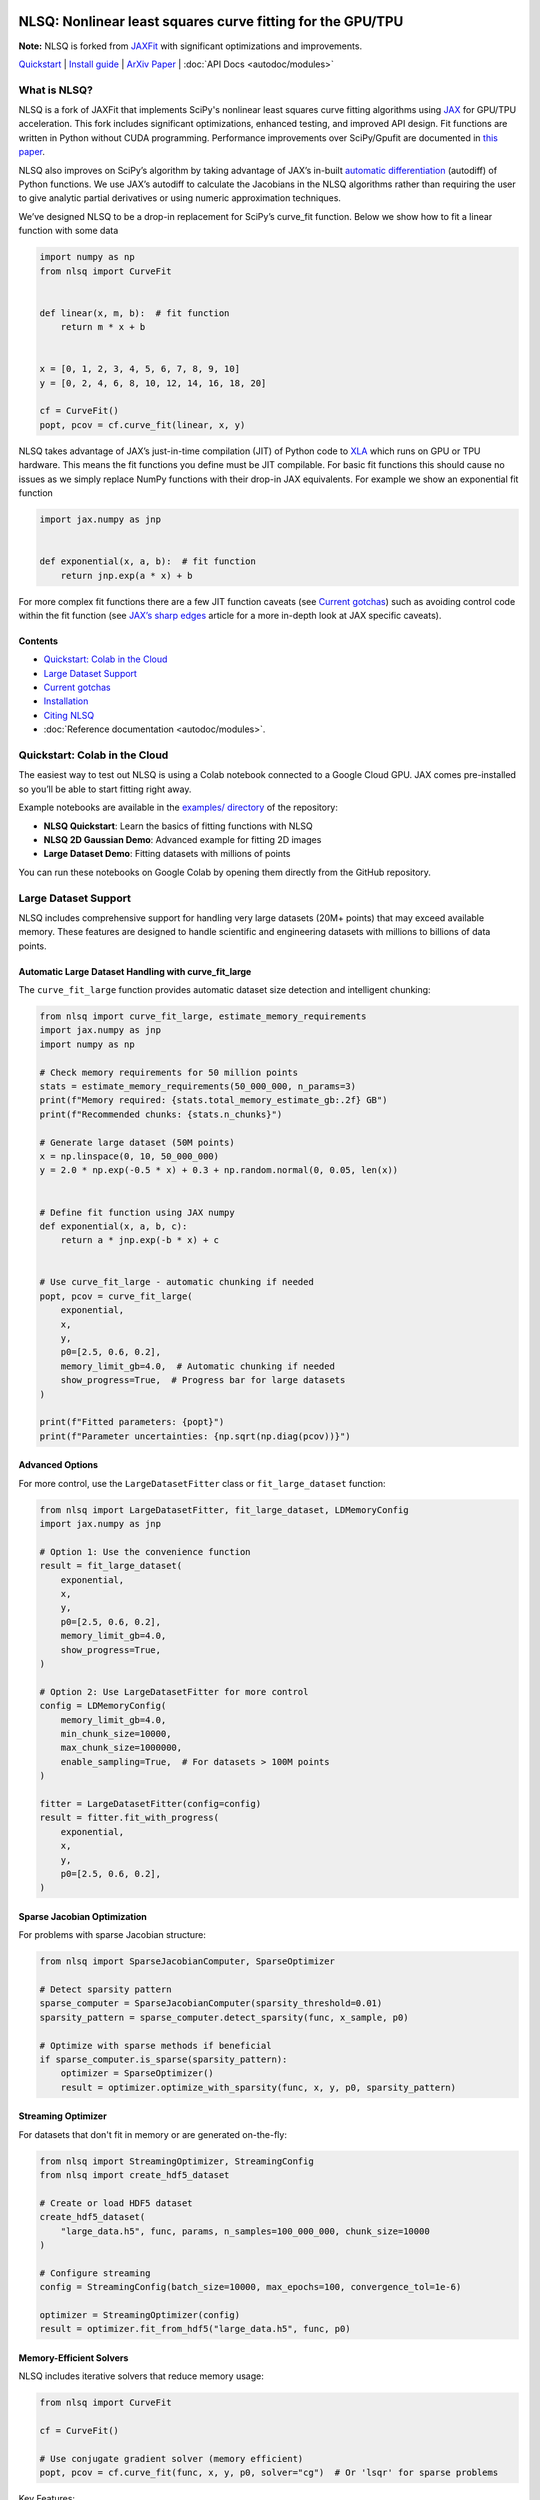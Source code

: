 .. figure:: images/NLSQ_logo.png

NLSQ: Nonlinear least squares curve fitting for the GPU/TPU
=============================================================

**Note:** NLSQ is forked from `JAXFit <https://github.com/Dipolar-Quantum-Gases/JAXFit>`__ with significant optimizations and improvements.

`Quickstart <#quickstart-colab-in-the-cloud>`__ \| `Install
guide <#installation>`__ \| `ArXiv
Paper <https://doi.org/10.48550/arXiv.2208.12187>`__ \| :doc:`API Docs <autodoc/modules>`

What is NLSQ?
---------------

NLSQ is a fork of JAXFit that implements SciPy's nonlinear least squares
curve fitting algorithms using
`JAX <https://jax.readthedocs.io/en/latest/notebooks/quickstart.html>`__
for GPU/TPU acceleration. This fork includes significant optimizations,
enhanced testing, and improved API design. Fit functions are written
in Python without CUDA programming. Performance improvements over
SciPy/Gpufit are documented in
`this paper <https://doi.org/10.48550/arXiv.2208.12187>`__.

NLSQ also improves on SciPy’s algorithm by taking advantage of JAX’s
in-built `automatic
differentiation <https://jax.readthedocs.io/en/latest/notebooks/autodiff_cookbook.html>`__
(autodiff) of Python functions. We use JAX’s autodiff to calculate the
Jacobians in the NLSQ algorithms rather than requiring the user to give
analytic partial derivatives or using numeric approximation techniques.

We’ve designed NLSQ to be a drop-in replacement for SciPy’s curve_fit
function. Below we show how to fit a linear function with some data

.. code:: python

   import numpy as np
   from nlsq import CurveFit


   def linear(x, m, b):  # fit function
       return m * x + b


   x = [0, 1, 2, 3, 4, 5, 6, 7, 8, 9, 10]
   y = [0, 2, 4, 6, 8, 10, 12, 14, 16, 18, 20]

   cf = CurveFit()
   popt, pcov = cf.curve_fit(linear, x, y)

NLSQ takes advantage of JAX’s just-in-time compilation (JIT) of Python
code to `XLA <https://www.tensorflow.org/xla>`__ which runs on GPU or
TPU hardware. This means the fit functions you define must be JIT
compilable. For basic fit functions this should cause no issues as we
simply replace NumPy functions with their drop-in JAX equivalents. For
example we show an exponential fit function

.. code:: python

   import jax.numpy as jnp


   def exponential(x, a, b):  # fit function
       return jnp.exp(a * x) + b

For more complex fit functions there are a few JIT function caveats (see
`Current gotchas <#current-gotchas>`__) such as avoiding control code
within the fit function (see `JAX’s sharp
edges <https://jax.readthedocs.io/en/latest/notebooks/Common_Gotchas_in_JAX.html>`__
article for a more in-depth look at JAX specific caveats).

Contents
~~~~~~~~

-  `Quickstart: Colab in the Cloud <#quickstart-colab-in-the-cloud>`__
-  `Large Dataset Support <#large-dataset-support>`__
-  `Current gotchas <#current-gotchas>`__
-  `Installation <#installation>`__
-  `Citing NLSQ <#citing-nlsq>`__
-  :doc:`Reference documentation <autodoc/modules>`.

Quickstart: Colab in the Cloud
------------------------------

The easiest way to test out NLSQ is using a Colab notebook connected
to a Google Cloud GPU. JAX comes pre-installed so you’ll be able to
start fitting right away.

Example notebooks are available in the `examples/ directory <https://github.com/imewei/NLSQ/tree/main/examples>`__ of the repository:

- **NLSQ Quickstart**: Learn the basics of fitting functions with NLSQ
- **NLSQ 2D Gaussian Demo**: Advanced example for fitting 2D images
- **Large Dataset Demo**: Fitting datasets with millions of points

You can run these notebooks on Google Colab by opening them directly from the GitHub repository.

Large Dataset Support
---------------------

NLSQ includes comprehensive support for handling very large datasets (20M+ points) that may exceed available memory. These features are designed to handle scientific and engineering datasets with millions to billions of data points.

Automatic Large Dataset Handling with curve_fit_large
~~~~~~~~~~~~~~~~~~~~~~~~~~~~~~~~~~~~~~~~~~~~~~~~~~~~~

The ``curve_fit_large`` function provides automatic dataset size detection and intelligent chunking:

.. code:: python

   from nlsq import curve_fit_large, estimate_memory_requirements
   import jax.numpy as jnp
   import numpy as np

   # Check memory requirements for 50 million points
   stats = estimate_memory_requirements(50_000_000, n_params=3)
   print(f"Memory required: {stats.total_memory_estimate_gb:.2f} GB")
   print(f"Recommended chunks: {stats.n_chunks}")

   # Generate large dataset (50M points)
   x = np.linspace(0, 10, 50_000_000)
   y = 2.0 * np.exp(-0.5 * x) + 0.3 + np.random.normal(0, 0.05, len(x))


   # Define fit function using JAX numpy
   def exponential(x, a, b, c):
       return a * jnp.exp(-b * x) + c


   # Use curve_fit_large - automatic chunking if needed
   popt, pcov = curve_fit_large(
       exponential,
       x,
       y,
       p0=[2.5, 0.6, 0.2],
       memory_limit_gb=4.0,  # Automatic chunking if needed
       show_progress=True,  # Progress bar for large datasets
   )

   print(f"Fitted parameters: {popt}")
   print(f"Parameter uncertainties: {np.sqrt(np.diag(pcov))}")

Advanced Options
~~~~~~~~~~~~~~~~

For more control, use the ``LargeDatasetFitter`` class or ``fit_large_dataset`` function:

.. code:: python

   from nlsq import LargeDatasetFitter, fit_large_dataset, LDMemoryConfig
   import jax.numpy as jnp

   # Option 1: Use the convenience function
   result = fit_large_dataset(
       exponential,
       x,
       y,
       p0=[2.5, 0.6, 0.2],
       memory_limit_gb=4.0,
       show_progress=True,
   )

   # Option 2: Use LargeDatasetFitter for more control
   config = LDMemoryConfig(
       memory_limit_gb=4.0,
       min_chunk_size=10000,
       max_chunk_size=1000000,
       enable_sampling=True,  # For datasets > 100M points
   )

   fitter = LargeDatasetFitter(config=config)
   result = fitter.fit_with_progress(
       exponential,
       x,
       y,
       p0=[2.5, 0.6, 0.2],
   )

Sparse Jacobian Optimization
~~~~~~~~~~~~~~~~~~~~~~~~~~~~

For problems with sparse Jacobian structure:

.. code:: python

   from nlsq import SparseJacobianComputer, SparseOptimizer

   # Detect sparsity pattern
   sparse_computer = SparseJacobianComputer(sparsity_threshold=0.01)
   sparsity_pattern = sparse_computer.detect_sparsity(func, x_sample, p0)

   # Optimize with sparse methods if beneficial
   if sparse_computer.is_sparse(sparsity_pattern):
       optimizer = SparseOptimizer()
       result = optimizer.optimize_with_sparsity(func, x, y, p0, sparsity_pattern)

Streaming Optimizer
~~~~~~~~~~~~~~~~~~~

For datasets that don't fit in memory or are generated on-the-fly:

.. code:: python

   from nlsq import StreamingOptimizer, StreamingConfig
   from nlsq import create_hdf5_dataset

   # Create or load HDF5 dataset
   create_hdf5_dataset(
       "large_data.h5", func, params, n_samples=100_000_000, chunk_size=10000
   )

   # Configure streaming
   config = StreamingConfig(batch_size=10000, max_epochs=100, convergence_tol=1e-6)

   optimizer = StreamingOptimizer(config)
   result = optimizer.fit_from_hdf5("large_data.h5", func, p0)

Memory-Efficient Solvers
~~~~~~~~~~~~~~~~~~~~~~~~

NLSQ includes iterative solvers that reduce memory usage:

.. code:: python

   from nlsq import CurveFit

   cf = CurveFit()

   # Use conjugate gradient solver (memory efficient)
   popt, pcov = cf.curve_fit(func, x, y, p0, solver="cg")  # Or 'lsqr' for sparse problems

Key Features:

- **Automatic Size Detection**: ``curve_fit_large`` automatically switches between standard and chunked fitting
- **Intelligent Chunking**: Improved algorithm with <1% error for well-conditioned problems
- **JAX Tracing Support**: Compatible with functions having 15+ parameters
- **Memory Estimation**: Predict memory requirements before fitting
- **Progress Reporting**: Real-time progress for long-running fits
- **Sparse Optimization**: Exploits sparsity in Jacobian matrices
- **Streaming Support**: Process data that doesn't fit in memory
- **HDF5 Integration**: Work with datasets stored on disk
- **Iterative Solvers**: CG and LSQR solvers for reduced memory footprint
- **Adaptive Convergence**: Early stopping when parameters stabilize

For detailed information, see the :doc:`Large Dataset Guide <large_dataset_guide>` and :doc:`API documentation <autodoc/modules>`.

Current gotchas
---------------

Full disclosure we’ve copied most of this from the `JAX
repo <https://github.com/google/jax#current-gotchas>`__, but NLSQ
inherits JAX’s idiosyncrasies and so the “gotchas” are mostly the same.

Double precision required
~~~~~~~~~~~~~~~~~~~~~~~~~

NLSQ requires double precision (64-bit, ``float64``) for numerical stability.
By default, JAX uses single precision (32-bit, ``float32``).

NLSQ **automatically enables double precision** when imported. However, if you
import JAX before NLSQ, you must enable it manually:

.. code:: python

   # If importing JAX first (not recommended)
   from jax import config

   config.update("jax_enable_x64", True)

   import jax.numpy as jnp
   from nlsq import CurveFit

   # Recommended: Import NLSQ first (auto-enables double precision)
   from nlsq import CurveFit
   import jax.numpy as jnp

Other caveats
~~~~~~~~~~~~~

Below are some more things to be careful of, but a full list can be
found in `JAX’s Gotchas
Notebook <https://jax.readthedocs.io/en/latest/notebooks/Common_Gotchas_in_JAX.html>`__.
Some standouts:

1. JAX transformations only work on `pure
   functions <https://en.wikipedia.org/wiki/Pure_function>`__, which
   don’t have side-effects and respect `referential
   transparency <https://en.wikipedia.org/wiki/Referential_transparency>`__
   (i.e. object identity testing with ``is`` isn’t preserved). If you
   use a JAX transformation on an impure Python function, you might see
   an error like ``Exception: Can't lift Traced...`` or
   ``Exception: Different traces at same level``.
2. `In-place mutating updates of
   arrays <https://jax.readthedocs.io/en/latest/notebooks/Common_Gotchas_in_JAX.html#in-place-updates>`__,
   like ``x[i] += y``, aren’t supported, but `there are functional
   alternatives <https://jax.readthedocs.io/en/latest/jax.ops.html>`__.
   Under a ``jit``, those functional alternatives will reuse buffers
   in-place automatically.
3. Some transformations, like ``jit``, `constrain how you can use Python
   control
   flow <https://jax.readthedocs.io/en/latest/notebooks/Common_Gotchas_in_JAX.html#control-flow>`__.
   You’ll always get loud errors if something goes wrong. You might have
   to use `jit’s static_argnums
   parameter <https://jax.readthedocs.io/en/latest/jax.html#just-in-time-compilation-jit>`__,
   `structured control flow
   primitives <https://jax.readthedocs.io/en/latest/jax.lax.html#control-flow-operators>`__
   like
   `lax.scan <https://jax.readthedocs.io/en/latest/_autosummary/jax.lax.scan.html#jax.lax.scan>`__.
4. Some of NumPy’s dtype promotion semantics involving a mix of Python
   scalars and NumPy types aren’t preserved, namely
   ``np.add(1, np.array([2], np.float32)).dtype`` is ``float64`` rather
   than ``float32``.
5. If you’re looking for `convolution
   operators <https://jax.readthedocs.io/en/latest/notebooks/convolutions.html>`__,
   they’re in the ``jax.lax`` package.

Installation
------------

Requirements
~~~~~~~~~~~~

NLSQ has been tested with the following versions:

- **Python**: 3.12 or higher (3.13 also supported)
- **JAX**: 0.4.20 to 0.7.2
- **NumPy**: 1.26.0 or higher
- **SciPy**: 1.11.0 or higher
- **Operating Systems**: Linux (recommended), macOS, Windows (via WSL2 or native)
- **Hardware**: CPU, NVIDIA GPU (CUDA 12+), Google TPU

Quick Install
~~~~~~~~~~~~~

**Linux/macOS (Recommended):**

::

   # For CPU-only
   pip install --upgrade "jax[cpu]>=0.4.20" nlsq

   # For GPU with CUDA 12
   pip install --upgrade "jax[cuda12]>=0.4.20" nlsq

**Development Installation:**

::

   git clone https://github.com/imewei/NLSQ.git
   cd nlsq
   pip install -e ".[dev,test,docs]"

Windows JAX install
~~~~~~~~~~~~~~~~~~~

If you are installing JAX on a Windows machine with a CUDA compatible
GPU then you’ll need to read the first part. If you’re only installing
the CPU version

Installing CUDA Toolkit
^^^^^^^^^^^^^^^^^^^^^^^

If you’ll be running JAX on a CUDA compatible GPU you’ll need a CUDA
toolkit and CUDnn. We recommend using an Anaconda environment to do all
this installation.

First make sure your GPU driver is CUDA compatible and that the latest
NVIDIA driver has been installed.

To create a Conda environment with Python 3.12 open up Anaconda Prompt
and do the following:

::

   conda create -n nlsq python=3.12

Now activate the environment

::

   conda activate nlsq

For CUDA 12 support, install the toolkit:

::

   conda install -c conda-forge cuda-toolkit=12.1

Installing JAX and NLSQ
^^^^^^^^^^^^^^^^^^^^^^^

Install JAX with CUDA support using the standard pip packages:

::

   # For CPU-only
   pip install "jax[cpu]>=0.4.20"

   # For GPU with CUDA 12
   pip install "jax[cuda12_local]>=0.4.20"

   # Then install NLSQ
   pip install nlsq

For the latest JAX installation instructions, see the `official JAX documentation <https://jax.readthedocs.io/en/latest/installation.html>`__.

.. raw:: html

   <!--For more detail on using these pre-built wheels please see the docs.-->

Citing NLSQ
-------------

If you use NLSQ consider citing the `introductory
paper <https://doi.org/10.48550/arXiv.2208.12187>`__:

::

   @article{NLSQ,
     title={NLSQ: Trust Region Method for Nonlinear Least-Squares Curve Fitting on the {GPU}},
     author={Hofer, Lucas R and Krstaji{\'c}, Milan and Smith, Robert P},
     journal={arXiv preprint arXiv:2208.12187},
     year={2022}
     url={https://doi.org/10.48550/arXiv.2208.12187}
   }

API Documentation
-----------------------

For details about the NLSQ API, see the :doc:`reference documentation <autodoc/modules>`.
